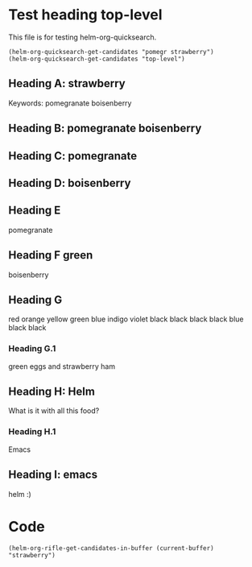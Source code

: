 * Test heading top-level

This file is for testing helm-org-quicksearch.

#+BEGIN_SRC elisp
(helm-org-quicksearch-get-candidates "pomegr strawberry")
(helm-org-quicksearch-get-candidates "top-level")
#+END_SRC

** Heading A: strawberry

Keywords: pomegranate boisenberry

** Heading B: pomegranate boisenberry

** Heading C: pomegranate

** Heading D: boisenberry

** Heading E

pomegranate

** Heading F green

boisenberry

** Heading G
red orange yellow green blue indigo violet
black black black black blue black black

*** Heading G.1

green eggs and strawberry ham

** Heading H: Helm 

What is it with all this food?

*** Heading H.1

Emacs

** Heading I: emacs

helm :)

* Code

#+BEGIN_SRC elisp
(helm-org-rifle-get-candidates-in-buffer (current-buffer) "strawberry")
#+END_SRC

